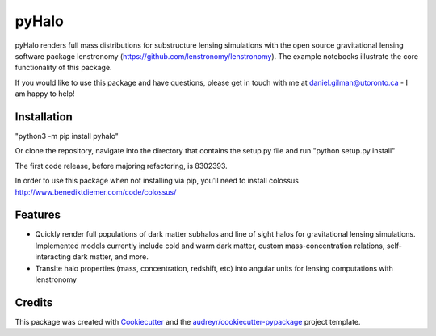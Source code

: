 ======
pyHalo
======

.. image:: https://travis-ci.com/dangilman/pyHalo.svg?branch=master
        :target: https://travis-ci.com/dangilman/pyHalo

.. image:: https://coveralls.io/repos/github/dangilman/pyHalo/badge.svg?branch=master
        :target: https://coveralls.io/github/dangilman/pyHalo?branch=master
        
.. image:: https://badge.fury.io/py/pyhalo.svg
    :target: https://badge.fury.io/py/pyhalo
        
.. image:: https://github.com/dangilman/pyHalo/blob/master/readme_fig.jpg
        :target: https://github.com/dangilman/pyHalo/blob/master/readme_fig

pyHalo renders full mass distributions for substructure lensing simulations with the open source gravitational lensing software package lenstronomy (https://github.com/lenstronomy/lenstronomy). The example notebooks illustrate the core functionality of this package. 

If you would like to use this package and have questions, please get in touch with me at daniel.gilman@utoronto.ca - I am happy to help! 

Installation
------------
"python3 -m pip install pyhalo"

Or clone the repository, navigate into the directory that contains the setup.py file and run "python setup.py install"

The first code release, before majoring refactoring, is 8302393. 

In order to use this package when not installing via pip, you'll need to install colossus http://www.benediktdiemer.com/code/colossus/ 

Features
--------

- Quickly render full populations of dark matter subhalos and line of sight halos for gravitational lensing simulations. Implemented models currently include cold and warm dark matter, custom mass-concentration relations, self-interacting dark matter, and more.
- Translte halo properties (mass, concentration, redshift, etc) into angular units for lensing computations with lenstronomy


Credits
-------

This package was created with Cookiecutter_ and the `audreyr/cookiecutter-pypackage`_ project template.

.. _Cookiecutter: https://github.com/audreyr/cookiecutter
.. _`audreyr/cookiecutter-pypackage`: https://github.com/audreyr/cookiecutter-pypackage
